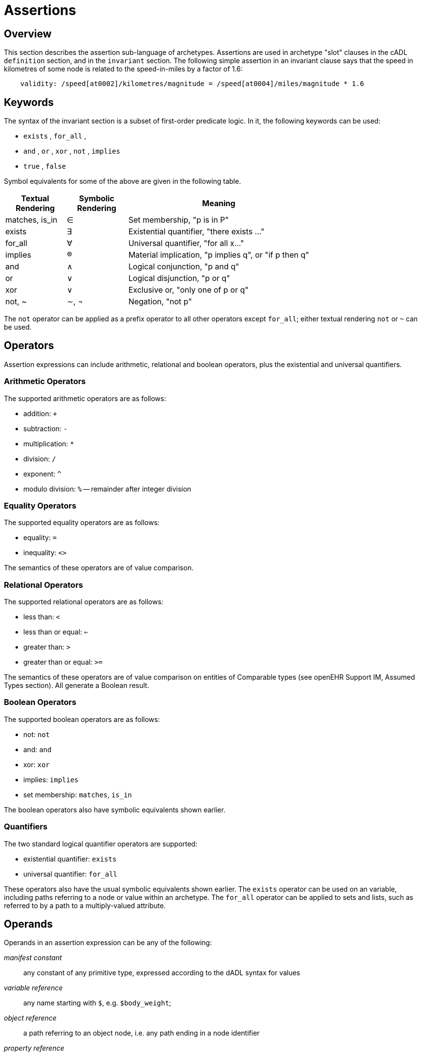 = Assertions

== Overview

This section describes the assertion sub-language of archetypes. Assertions are used in archetype "slot" clauses in the cADL `definition` section, and in the `invariant` section. The following simple assertion in an invariant clause says that the speed in kilometres of some node is related to the speed-in-miles by a factor of 1.6:

[source, expr]
----------------------------------------------------------------------------------------------
    validity: /speed[at0002]/kilometres/magnitude = /speed[at0004]/miles/magnitude * 1.6
----------------------------------------------------------------------------------------------

== Keywords

The syntax of the invariant section is a subset of first-order predicate logic. In it, the following keywords can be used:

* `exists` , `for_all` ,
* `and` , `or` , `xor` , `not` , `implies`
* `true` , `false`

Symbol equivalents for some of the above are given in the following table.

[cols="1,1,3",options="header"]
|=================================================================
|Textual +
 Rendering |Symbolic +
 Rendering |Meaning
|matches, is_in     |∈   |Set membership, "p is in P"
|exists             |∃    |Existential quantifier, "there exists ..."
|for_all            |∀    |Universal quantifier, "for all x..."
|implies            |®    |Material implication, "p implies q", or "if p then q"
|and                |∧   |Logical conjunction, "p and q"
|or                 |∨   |Logical disjunction, "p or q"
|xor                |∨   |Exclusive or, "only one of p or q"
|not, ~             |∼, ¬ |Negation, "not p"
|=================================================================

The `not` operator can be applied as a prefix operator to all other operators except `for_all`; either textual rendering `not` or `~` can be used.

== Operators

Assertion expressions can include arithmetic, relational and boolean operators, plus the existential and universal quantifiers.

=== Arithmetic Operators

The supported arithmetic operators are as follows:

* addition: `+`
* subtraction: `-`
* multiplication: `*`
* division: `/`
* exponent: `^`
* modulo division: `%` -- remainder after integer division

=== Equality Operators

The supported equality operators are as follows:

* equality: `=`
* inequality: `<>`

The semantics of these operators are of value comparison.

=== Relational Operators

The supported relational operators are as follows:

* less than: `<`
* less than or equal: `<=`
* greater than: `>`
* greater than or equal: `>=`

The semantics of these operators are of value comparison on entities of Comparable types (see openEHR Support IM, Assumed Types section). All generate a Boolean result.

=== Boolean Operators

The supported boolean operators are as follows:

* not: `not`
* and: `and`
* xor: `xor`
* implies: `implies`
* set membership: `matches`, `is_in`

The boolean operators also have symbolic equivalents shown earlier.

=== Quantifiers

The two standard logical quantifier operators are supported:

* existential quantifier: `exists`
* universal quantifier: `for_all`

These operators also have the usual symbolic equivalents shown earlier. The `exists` operator can be used on an variable, including paths referring to a node or value within an archetype. The `for_all` operator can be applied to sets and lists, such as referred to by a path to a multiply-valued attribute.

== Operands

Operands in an assertion expression can be any of the following:

_manifest constant_:: any constant of any primitive type, expressed according to the dADL syntax for values
_variable reference_:: any name starting with `$`, e.g. `$body_weight`;
_object reference_:: a path referring to an object node, i.e. any path ending in a node identifier
_property reference_:: a path referring to a property, i.e. any path ending in `.property_name`

If an assertion is used in an archetype slot definition, its paths refer to the archetype filling the slot, not the one containing the slot.

== Future

=== Variables

[.tbd]
*TBD*: : main problem of variables is that they must have names, which are language-dependent; imagine if there were a mixture of variables added by authors in different languages. The only solution is to name them with terms.

[.tbd]
*TBD*: : Variables have to be treated as term coordinations, and should be coded e.g. using ccNNNN codes (“cc” = coordinated code). Then they can be given meanings in any language.

==== Predefined Variables

A number of predefined variables can be referenced in ADL assertion expressions, without prior definition, including:

* `$current_date: Date`; returns the date whenever the archetype is evaluated
* `$current_time: Time`; returns time whenever the archetype is evaluated
* `$current_date_time: Date_Time`; returns date/time whenever the archetype is evaluated

[.tbc]
*To Be Continued*: these should be coded as well, using openEHR codes

==== Archetype-defined Variables

Variables can also be defined inside an archetype, as part of the assertion statements in an invariant. The syntax of variable definition is as follows:

----
 let $var_name = reference
----

Here, a reference can be any of the operand types listed above. 'Let' statements can come anywhere in an invariant block, but for readability, should generally come first.
The following example illustrates the use of variables in an invariant block:

----
invariant
    let $sys_bp = /data[at9001]/events[at9002]/data[at1000]/items[at1100]
    let $dia_bp = /data[at9001]/events[at9002]/data[at1000]/items[at1200]
    $sys_bp >= $dia_bp
----

== Syntax Specification

The assertion grammar is part of the cADL grammar. This grammar is implemented and tested using lex (.l file) and yacc (.y file) specifications for in the Eiffel programming environment. The 1.4 release of these files is available in the https://github.com/openEHR/adl-tools/tree/Release-1.4/components/adl_parser/src/syntax/cadl/parser[cADL grammar files]. The .l and .y files can be converted for use in another yacc/lex-based programming environment.

=== Grammar

The following provides the assertion parser production rules (yacc specification). Note that because of interdependcies with path and assertion production rules, practical implementations may have to include all production rules in one parser.

[source, antlr-java]
--------
assertions:
    assertion
    | assertions assertion
    ;

assertion:
    any_identifier ':' boolean_expression
    | boolean_expression
    ;

boolean_expression:
    boolean_leaf
    | boolean_node
    ;

boolean_node:
    SYM_EXISTS absolute_path
    | relative_path SYM_MATCHES SYM_START_CBLOCK c_primitive SYM_END_CBLOCK
    | SYM_NOT boolean_leaf
    | arithmetic_expression '=' arithmetic_expression
    | arithmetic_expression SYM_NE arithmetic_expression
    | arithmetic_expression SYM_LT arithmetic_expression
    | arithmetic_expression SYM_GT arithmetic_expression
    | arithmetic_expression SYM_LE arithmetic_expression
    | arithmetic_expression SYM_GE arithmetic_expression
    | boolean_expression SYM_AND boolean_expression
    | boolean_expression SYM_OR boolean_expression
    | boolean_expression SYM_XOR boolean_expression
    | boolean_expression SYM_IMPLIES boolean_expression
    ;

boolean_leaf:
    '(' boolean_expression ')'
    | SYM_TRUE
    | SYM_FALSE
    ;

arithmetic_expression:
    arithmetic_leaf
    | arithmetic_node
    ;

arithmetic_node:
    arithmetic_expression '+' arithmetic_leaf
    | arithmetic_expression '-' arithmetic_leaf
    | arithmetic_expression '*' arithmetic_leaf
    | arithmetic_expression '/' arithmetic_leaf
    | arithmetic_expression '^' arithmetic_leaf
    ;

arithmetic_leaf:
    '(' arithmetic_expression ')'
    | integer_value
    | real_value
    | absolute_path
    ;
--------